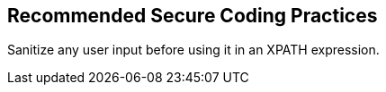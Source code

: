 == Recommended Secure Coding Practices

Sanitize any user input before using it in an XPATH expression.
